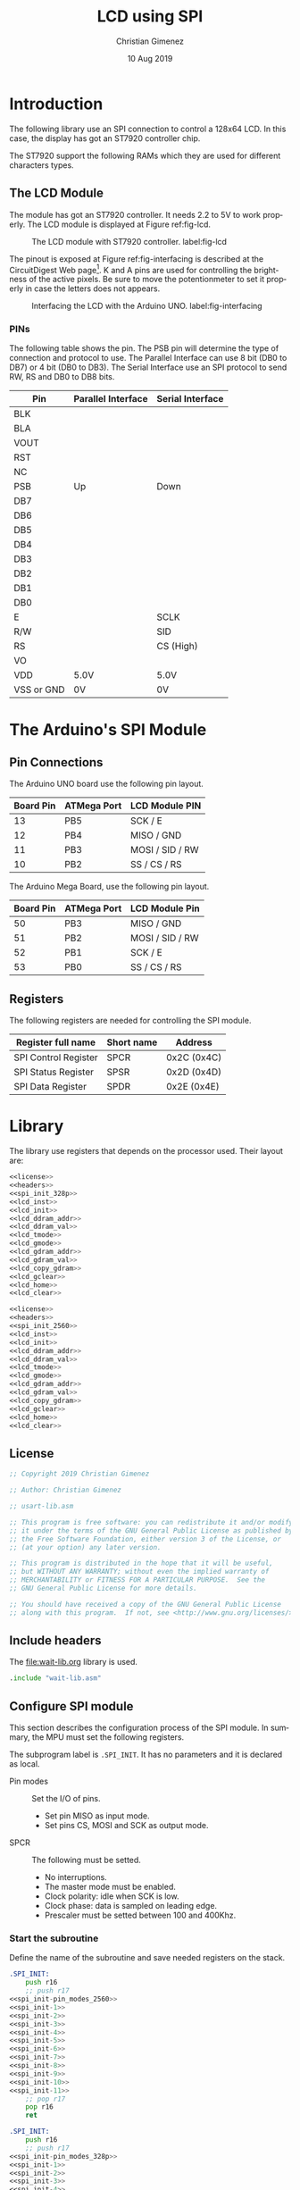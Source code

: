 #+PROPERTY: header-args :tangle lcd-spi-lib-rest.asm :padline yes :comments org

* Introduction
  The following library use an SPI connection to control a 128x64 LCD. In this case, the display has got an ST7920 controller chip. 

  The ST7920 support the following RAMs which they are used for different characters types.
  
** The LCD Module
   The module has got an ST7920 controller. It needs 2.2 to 5V to work properly. The LCD module is displayed at Figure ref:fig-lcd. 

   #+caption: The LCD module with ST7920 controller. label:fig-lcd
   [[file:imgs/lcd-small.png]]

   The pinout is exposed at Figure ref:fig-interfacing is described at the CircuitDigest Web page[fn:https://circuitdigest.com/microcontroller-projects/graphical-lcd-interfacing-with-arduino]. K and A pins are used for controlling the brightness of the active pixels. Be sure to move the potentionmeter to set it properly in case the letters does not appears. 

   #+caption: Interfacing the LCD with the Arduino UNO. label:fig-interfacing
   [[file:imgs/lcd-interface-small.png]]

*** PINs
    The following table shows the pin. The PSB pin will determine the type of connection and protocol to use. The Parallel Interface can use 8 bit (DB0 to DB7) or 4 bit (DB0 to DB3). The Serial Interface use an SPI protocol to send RW, RS and DB0 to DB8 bits. 

    |------------+--------------------+------------------|
    | Pin        | Parallel Interface | Serial Interface |
    |------------+--------------------+------------------|
    | BLK        |                    |                  |
    | BLA        |                    |                  |
    | VOUT       |                    |                  |
    | RST        |                    |                  |
    | NC         |                    |                  |
    | PSB        | Up                 | Down             |
    | DB7        |                    |                  |
    | DB6        |                    |                  |
    | DB5        |                    |                  |
    | DB4        |                    |                  |
    | DB3        |                    |                  |
    | DB2        |                    |                  |
    | DB1        |                    |                  |
    | DB0        |                    |                  |
    | E          |                    | SCLK             |
    | R/W        |                    | SID              |
    | RS         |                    | CS (High)        |
    | VO         |                    |                  |
    | VDD        | 5.0V               | 5.0V             |
    | VSS or GND | 0V                 | 0V               |
    |------------+--------------------+------------------|

    

* The Arduino's SPI Module

** Pin Connections
The Arduino UNO board use the following pin layout. 

|-----------+-------------+-----------------|
| Board Pin | ATMega Port | LCD Module PIN  |
|-----------+-------------+-----------------|
|        13 | PB5         | SCK / E         |
|        12 | PB4         | MISO / GND      |
|        11 | PB3         | MOSI / SID / RW |
|        10 | PB2         | SS / CS / RS    |
|-----------+-------------+-----------------|

The Arduino Mega Board, use the following pin layout.

|-----------+-------------+-----------------|
| Board Pin | ATMega Port | LCD Module Pin  |
|-----------+-------------+-----------------|
|        50 | PB3         | MISO / GND      |
|        51 | PB2         | MOSI / SID / RW |
|        52 | PB1         | SCK / E         |
|        53 | PB0         | SS / CS / RS    |
|-----------+-------------+-----------------|

** Registers
The following registers are needed for controlling the SPI module.

|----------------------+------------+-------------|
| Register full name   | Short name | Address     |
|----------------------+------------+-------------|
| SPI Control Register | SPCR       | 0x2C (0x4C) |
| SPI Status Register  | SPSR       | 0x2D (0x4D) |
| SPI Data Register    | SPDR       | 0x2E (0x4E) |
|----------------------+------------+-------------|

* Library

The library use registers that depends on the processor used. Their layout are:

#+BEGIN_SRC asm :tangle lcd-spi-328p-lib.asm :noweb tangle :padline yes :comments org
<<license>>
<<headers>>
<<spi_init_328p>>
<<lcd_inst>>
<<lcd_init>>
<<lcd_ddram_addr>>
<<lcd_ddram_val>>
<<lcd_tmode>>
<<lcd_gmode>>
<<lcd_gdram_addr>>
<<lcd_gdram_val>>
<<lcd_copy_gdram>>
<<lcd_gclear>>
<<lcd_home>>
<<lcd_clear>>
#+END_SRC

#+BEGIN_SRC asm :tangle lcd-spi-2560-lib.asm :noweb tangle :padline yes :comments org
<<license>>
<<headers>>
<<spi_init_2560>>
<<lcd_inst>>
<<lcd_init>>
<<lcd_ddram_addr>>
<<lcd_ddram_val>>
<<lcd_tmode>>
<<lcd_gmode>>
<<lcd_gdram_addr>>
<<lcd_gdram_val>>
<<lcd_copy_gdram>>
<<lcd_gclear>>
<<lcd_home>>
<<lcd_clear>>
#+END_SRC

** License
#+name: license
#+BEGIN_SRC asm
;; Copyright 2019 Christian Gimenez
	   
;; Author: Christian Gimenez

;; usart-lib.asm
	   
;; This program is free software: you can redistribute it and/or modify
;; it under the terms of the GNU General Public License as published by
;; the Free Software Foundation, either version 3 of the License, or
;; (at your option) any later version.
	   
;; This program is distributed in the hope that it will be useful,
;; but WITHOUT ANY WARRANTY; without even the implied warranty of
;; MERCHANTABILITY or FITNESS FOR A PARTICULAR PURPOSE.  See the
;; GNU General Public License for more details.
	   
;; You should have received a copy of the GNU General Public License
;; along with this program.  If not, see <http://www.gnu.org/licenses/>.
#+END_SRC
** Include headers
The [[file:wait-lib.org]] library is used. 

#+name: headers
#+BEGIN_SRC asm
.include "wait-lib.asm"
#+END_SRC

** Configure SPI module 
This section describes the configuration process of the SPI module. In summary, the MPU must set the following registers. 

The subprogram label is ~.SPI_INIT~. It has no parameters and it is declared as local.

- Pin modes :: Set the I/O of pins.
  - Set pin MISO as input mode.
  - Set pins CS, MOSI and SCK as output mode.
- SPCR :: The following must be setted.
  - No interruptions.
  - The master mode must be enabled.
  - Clock polarity: idle when SCK is low.
  - Clock phase: data is sampled on leading edge.
  - Prescaler must be setted between 100 and 400Khz.

*** Start the subroutine
Define the name of the subroutine and save needed registers on the stack.

#+name: spi_init_2560
#+BEGIN_SRC asm :noweb yes
.SPI_INIT:
    push r16
    ;; push r17
<<spi_init-pin_modes_2560>>
<<spi_init-1>>
<<spi_init-2>>
<<spi_init-3>>
<<spi_init-4>>
<<spi_init-5>>
<<spi_init-6>>
<<spi_init-7>>
<<spi_init-8>>
<<spi_init-9>>
<<spi_init-10>>
<<spi_init-11>>
    ;; pop r17
    pop r16
    ret
#+END_SRC

#+name: spi_init_328p
#+BEGIN_SRC asm :noweb yes
.SPI_INIT:
    push r16
    ;; push r17
<<spi_init-pin_modes_328p>>
<<spi_init-1>>
<<spi_init-2>>
<<spi_init-3>>
<<spi_init-4>>
<<spi_init-5>>
<<spi_init-6>>
<<spi_init-7>>
<<spi_init-8>>
<<spi_init-9>>
<<spi_init-10>>
<<spi_init-11>>
    ;; pop r17
    pop r16
    ret
#+END_SRC

*** Pin Modes
Set the pin modes according to the master SPI configuration.

Also set CS bit in 1.

**** Arduino UNO

|-----+----------+----------|
| Pin | SPI Rol  | I/O Mode |
|-----+----------+----------|
| PB2 | SS or CS | O        |
| PB3 | MOSI     | O        |
| PB4 | MISO     | I        |
| PB5 | SCK      | O        |
|-----+----------+----------|

#+name: spi_init-pin_modes_328p
#+BEGIN_SRC asm :tangle no
    lds r16, DDRB

    set 
    bld r16, 2 ;; PB2
    bld r16, 3 ;; PB3
    bld r16, 5 ;; PB5
    clt 
    bld r16, 4 ;; PB4

    sts DDRB, r16
    sbi OPORTB, 2 ;; PORTB2
#+END_SRC

**** AtMega 2560

|-------------+-----+-----------------|
| ATMega Port | I/O | LCD Module Pin  |
|-------------+-----+-----------------|
| PB3         | I   | MISO / GND      |
| PB2         | O   | MOSI / SID / RW |
| PB1         | O   | SCK / E         |
| PB0         | O   | SS / CS / RS    |
|-------------+-----+-----------------|

#+name: spi_init-pin_modes_2560
#+BEGIN_SRC asm
    lds r16, DDRB

    set
    bld r16, 2 ;; PB2
    bld r16, 1 ;; PB1
    bld r16, 0 ;; PB0
    clt 
    bld r16, 3 ;; PB3

    sts DDRB, r16
    sbi OPORTB, 0 ;; PORTB0
#+END_SRC

*** SPCR - SPI Control Register 
This register controls almost all the settings needed for the SPI module. The following section will initialize it with the proper values.

The following table depicts the register's bits and their description.

|------+-----+------+------+------+------+------+------|
|    7 |   6 |    5 |    4 |    3 |    2 |    1 |    0 |
|------+-----+------+------+------+------+------+------|
| SPIE | SPE | DORD | MSTR | CPOL | CPHA | SPR1 | SPR0 |
|------+-----+------+------+------+------+------+------|

Use the R16 register to change the SPCR value.

#+name: spi_init-2
#+BEGIN_SRC asm
    lds r16, SPCR
#+END_SRC

**** SPIE - Disable Interruptions
Disable the SPI interruptions.

#+name: spi_init-3
#+BEGIN_SRC asm
    clt
    bld r16, 7 ;; SPIE
#+END_SRC

**** SPE - SPI Enable
Turn on the SPI.

#+name: spi_init-4
#+BEGIN_SRC asm
    set
    bld r16, 6 ;; SPE
#+END_SRC

**** DORD - Data Order
Send the MSB first. 

|------+------------|
| DORD | Send first |
|------+------------|
|    0 | MSB Word   |
|    1 | LSB Word   |
|------+------------|

#+name: spi_init-5
#+BEGIN_SRC asm
    clt
    bld r16, 5 ;; DORD
#+END_SRC

**** MSTR - Master mode
Set the master mode. Slave mode is the LCD.

#+name: spi_init-6
#+BEGIN_SRC asm
    set
    bld r16, 4 ;; MSTR
#+END_SRC

**** CPOL - Clock Polarity
The Clock Polarity bit (CPOL) defines when is considered an idle state. 

|------+----------------------|
| CPOL | SCK is in Idle State |
|------+----------------------|
|    0 | Low when idle        |
|    1 | High when idle       |
|------+----------------------|

The IDLE should be at idle when low: CPOL = 0.

#+name: spi_init-7
#+BEGIN_SRC asm
    clt
    bld r16, 3 ;; CPOL
#+END_SRC

**** CPHA - Clock Phase
The data is sampled on leading (first) or trailing (last) edge.

|------+----------------|
| CPHA | Data Sample on |
|------+----------------|
|    0 | Leading Edge   |
|    1 | Trailing Edge  |
|------+----------------|

The data sample should be at leading edge: CPHA = 0.

#+name: spi_init-8
#+BEGIN_SRC asm
    clt
    bld r16, 2 ;; CPHA
#+END_SRC

**** SPR bits - Prescaler
The prescaler is configured according to the following formulae.

$$\frac{F_{osc}}{Freq} = Prescaler$$ 

The Arduino oscilator frequency is 16,000,000 Hz (16000Khz). The desired frequency should be between 100 and 400Khz.

$$\frac{16000Khz}{400Khz} \le X \le \frac{16000Khz}{100Khz}$$
$$40 \le X \le 160$$

Considering that SPI2X is zero, the possible prescaler values are.

|------+------+---------------|
| SPR1 | SPR0 | SCK Frequency |
|------+------+---------------|
|    0 |    0 | osc/4         |
|    0 |    1 | osc/16        |
|    1 |    0 | osc/64        |
|    1 |    1 | osc/128       |
|------+------+---------------|

Using SPR = ~0b10~ will result in $\frac{16000Khz}{64} = 250$.

|-------+------+------|
| SPI2X | SPR1 | SPR0 |
|-------+------+------|
|     0 |    1 | 0    |
|-------+------+------|

#+name: spi_init-9
#+BEGIN_SRC asm
    set
    bld r16, 1 ;; SPR1
    clt 
    bld r16, 0 ;; SPR0
#+END_SRC

**** Store the constructed value
#+name: spi_init-10
#+BEGIN_SRC asm
    sts SPCR, r16
#+END_SRC


*** SPSR - SPI Status Register
Only the SPI2X bit is writable. Thus, this bit is the only one to be configured.

Disable 2x prescaler.

#+name: spi_init-11
#+BEGIN_SRC asm
    lds r16, SPSR
    clt 
    bld r16, 0 ;; SPI bit at SPSR
    sts SPSR, r16
#+END_SRC


** Send Instruction Subroutine
The following section describe the ~LCD_INST~ subroutine. The objective is to send the a byte of data along with the RS and RW bits. This must be sent using the SPI protocol.

The parameters are the following:

- r16 :: D7:0 bits is stored at this register.
- r17 :: The RW and RS value. These are the bits order:
  - bit 7-2 :: 0 or 1.
  - bit 1 :: RW value.
  - bit 0 :: RS value.

Each instruction must follow the following sequence:

1. Set CS to High.
2. Send 5 high bits.
3. Send the RW and RS bits.
4. Send a low bit.
5. Send D7 to D4 bits (higher data).
6. Send four low bits.
7. Send D3 to D0 bits (lower data).
8. Send four low bits.
9. Set CS to Low.

[[file:imgs/timing-diagram-small.png]]

*** Begin Subroutine
Start the subroutine and save registers.

#+name: lcd_inst
#+BEGIN_SRC asm :noweb yes
LCD_INST:
    push r16
    push r17
<<inst-1>>
<<inst-2>>
<<inst-3>>
<<inst-4>>
<<inst-5>>
<<inst-6>>
<<inst-7>>
    pop r17
    pop r16
    ret
#+END_SRC

*** Prepare the first byte
Prepare the following byte: ~11111 RW RS 0~

#+name: inst-1
#+BEGIN_SRC asm
    lsl r17
    ori r17, 0b11111000
#+END_SRC

Send the first byte. Wait until the SPIF bit (in SPSR register) is one.

#+name: inst-2
#+BEGIN_SRC asm
    sts SPDR, r17
1:
    lds r17, SPSR
    sbrs r17, 7 ;; SPIF bit at SPSR.
    rjmp 1b
#+END_SRC

*** Send the Higher Data bits
Prepare the following byte: ~D7-D4 0000~

#+name: inst-3
#+BEGIN_SRC asm
    mov r17, r16
    andi r17, 0b11110000
#+END_SRC

Send the bits and wait for the high SPIF bit 

#+name: inst-4
#+BEGIN_SRC asm
    sts SPDR, r17
1:
    lds r17, SPSR
    sbrs r17, 7 ;; SPIF bit at SPSR.
    rjmp 1b
#+END_SRC

*** Send the Lower Data Bits
Prepare the following byte: ~D3-D0 0000~

#+name: inst-5
#+BEGIN_SRC asm
    mov r17, r16
    lsl r17
    lsl r17
    lsl r17
    lsl r17
    andi r17, 0b11110000
#+END_SRC

Send the bits and wait for the SPIF bit.

#+name: inst-6
#+BEGIN_SRC asm
    sts SPDR, r17
1:
    lds r17, SPSR
    sbrs r17, 7 ;; SPIF bit at SPSR.
    rjmp 1b
#+END_SRC

** Initialize the LCD
The initialization of the LCD is achieved by using a sequence of command.

1. Power on.
2. Wait 40ms. ~xreset~ will change from low to high.
3. Function set: ~00 0011x0xx~. Wait 100 \mu{}s.
4. Function set: ~00 0011x0xx~. Wait 35 \mu{}s.
5. Display ON/OFF Status Command: ~00 00001DCB~. Wait 100 \mu{}s.
6. Display clear: ~00 00000001~. Wait 10 ms.
7. Entry mode: ~00 000001 I/D S~

The ~LCD_INIT~ command is defined in this section. Its purpose is to follow the given steps. This subroutine has no parameters.

*** Begin Subroutine
Save registers that will be used by the subroutine.

#+name: lcd_init
#+BEGIN_SRC asm :noweb yes
LCD_INIT:
    push r16
    push r17
<<lcd_init-spi>>
<<lcd_init-wait>>
<<lcd_init-set_cmd1>>
<<lcd_init-set_cmd2>>
<<lcd_init-set_cmd3>>
<<lcd_init-set_cmd4>>
<<lcd_init-status_cmd1>>
<<lcd_init-status_cmd2>>
<<lcd_init-clear_cmd1>>
<<lcd_init-clear_cmd2>>
<<lcd_init-entry_cmd1>>
<<lcd_init-entry_cmd2>>
<<lcd_init-end>>
#+END_SRC

*** Call the SPI Initialization
Ensure that the SPI has been initialized.

#+name: lcd_init-spi
#+BEGIN_SRC asm
    rcall .SPI_INIT
#+END_SRC

*** Wait
Wait 40ms. 0x00ffffff is at least 16777215 cicles. A cicle cost 62.5 nanoseconds with a 16000Khz clock. 

$$62.5ns \cdot 16777215 cicles = 1048575937.5ns = 1048 ms$$

As long as R16 is 0x01, the waiting will be at least 1048ms.

#+name: lcd_init-wait
#+BEGIN_SRC asm
    ldi r16, 0x01
    rcall WAIT
#+END_SRC

*** Send Two Function Set Commands
Send the first instruction. RS and RW must be 0. High data must be 0011.

#+name: lcd_init-set_cmd1
#+BEGIN_SRC asm
    ldi r16, 0b00110000
    ldi r17, 0x00
    rcall LCD_INST
#+END_SRC

Wait more than 100 \mu{}s.

#+name: lcd_init-set_cmd2
#+BEGIN_SRC asm
    ldi r16, 0x01
    rcall WAIT
#+END_SRC

Send the second instruction.

#+name: lcd_init-set_cmd3
#+BEGIN_SRC asm
    ldi r16, 0b00110000
    ldi r17, 0x00
    rcall LCD_INST
#+END_SRC

Wait more than 35 \mu{}s.

#+name: lcd_init-set_cmd4
#+BEGIN_SRC asm
    ldi r16, 0x01
    rcall WAIT
#+END_SRC

*** Send Display Status Command

#+name: lcd_init-status_cmd1
#+BEGIN_SRC asm
    ldi r17, 0x00
    ldi r16, 0b00001100
    set
    bld r16, 2 ;; Display on = 1
    clt
    bld r16, 1 ;; Cursor on = 1
    bld r16, 0 ;; Blink on = 1
    rcall LCD_INST
#+END_SRC

Wait more than 100 \mu{}s.

#+name: lcd_init-status_cmd2
#+BEGIN_SRC asm
    ldi r16, 0x01
    rcall WAIT
#+END_SRC

*** Send the Display Clear Command

#+name: lcd_init-clear_cmd1
#+BEGIN_SRC asm
    ldi r17, 0x00
    ldi r16, 0b00000001
    rcall LCD_INST
#+END_SRC

Wait 10 ms.

#+name: lcd_init-clear_cmd2
#+BEGIN_SRC asm
    ldi r16, 0x01
    rcall WAIT
#+END_SRC

*** Send the Entry Mode Command
This command controls the Increment and the Display Shift.

#+name: lcd_init-entry_cmd1
#+BEGIN_SRC asm
    ldi r17, 0x00
    ldi r16, 0b00000100
    set 
    bld r16, 1 ;; I/D
    clt
    bld r16, 0 ;; S
    rcall LCD_INST
#+END_SRC

Wait 72\mu{}s.

#+name: lcd_init-entry_cmd2
#+BEGIN_SRC asm
    ldi r16, 0x01
    rcall WAIT
#+END_SRC

*** End Subroutine
Restore registers and return.

#+name: lcd_init-end
#+BEGIN_SRC asm
    pop r17
    pop r16
    ret
#+END_SRC


** Set DDRAM Address
Use the ~LCD_DDRAM_ADDR~ subroutine to set the DDRAM address at the LCD.

Parameters:
- r16 :: The address to point on the DDRAM.

#+name: lcd_ddram_addr
#+BEGIN_SRC asm :noweb yes
LCD_DDRAM_ADDR:
    push r16
    push r17
<<lcd_ddram_addr-1>>
<<lcd_ddram_addr-2>>
    pop r17
    pop r16
    ret
#+END_SRC

*** Send the address
The set address command is:
|----+----+----+---------|
| RS | RW | D7 | D6-D0   |
|----+----+----+---------|
|  0 |  0 |  1 | Address |
|----+----+----+---------|

#+name: lcd_ddram_addr-1
#+BEGIN_SRC asm
    ori r16, 0b10000000
    ldi r17, 0x00
    rcall LCD_INST
#+END_SRC

Wait.

#+name: lcd_ddram_addr-2
#+BEGIN_SRC asm
    ldi r16, 0x01
    rcall WAIT
#+END_SRC

** Set DDRAM Value
Use the ~LCD_DDRAM_VAL~ instruction to send a value to the CGRAM 

Parameters:

- r16 :: Character value.

#+name: lcd_ddram_val
#+BEGIN_SRC asm :noweb yes
LCD_DDRAM_VAL:
    push r16
    push r17
<<lcd_ddram_val-1>>
<<lcd_ddram_val-2>>
	pop r17
    pop r16
    ret
#+END_SRC

*** Send the Data
Send the command following command:

|----+----+-------|
| RS | RW | D7-D0 |
|----+----+-------|
|  0 |  1 | D7-D0 |
|----+----+-------|

#+name: lcd_ddram_val-1
#+BEGIN_SRC asm
    ldi r17, 0b00000001
    rcall LCD_INST
#+END_SRC

Wait.

#+name: lcd_ddram_val-2
#+BEGIN_SRC asm
    ldi r16, 0x01
    rcall WAIT
#+END_SRC

** Set Text Mode
#+name: lcd_tmode
#+BEGIN_SRC asm
LCD_TMODE:
    push r16
    push r17

    ldi r16, 0b00110100 ;; Enable extended Inst. Set.
    ldi r17, 0x00
    rcall LCD_INST
    ldi r16, 0b00110100 ;; Enable extended Inst. Set.
    ldi r17, 0x00
    rcall LCD_INST
    ldi r16, 0b00110000 ;; Enable extended Inst. Set.
    ldi r17, 0x00
    rcall LCD_INST

    pop r17
    pop r16
    ret
#+END_SRC

** Graphics 

*** Set Graphic Mode
#+name: lcd_gmode
#+BEGIN_SRC asm :noweb yes
LCD_GMODE:
    push r16
    push r17
<<lcd_gmode-1>>
<<lcd_gmode-2>>
	  pop r17
    pop r16
    ret
#+END_SRC

First, set the extended instruction set.

#+name: lcd_gmode-1
#+BEGIN_SRC asm
    ldi r16, 0b00110100 ;; Enable extended Inst. Set.
    ldi r17, 0x00
    rcall LCD_INST
#+END_SRC

Now set the graphic command.

#+name: lcd_gmode-2
#+BEGIN_SRC asm
    ldi r16, 0b00110110 ;; Enable Graphic mode
    ldi r17, 0x00
    rcall LCD_INST
#+END_SRC

*** Set GDRAM Address
Define the ~LCD_GDRAM_ADDR~ subroutine.

Parameters:
- r16 :: Vertical address (from 6th to 0 bits)
- r17 :: Horizontal address (from 4th to 0bits)

Warning: This commands leaves the graphic mode setted.

#+name: lcd_gdram_addr
#+BEGIN_SRC asm :noweb yes
LCD_GDRAM_ADDR:
<<lcd_gdram_addr-1>>
<<lcd_gdram_addr-2>>
<<lcd_gdram_addr-3>>
	    ret
#+END_SRC

**** Set the graphic mode
#+name: lcd_gdram_addr-1
#+BEGIN_SRC asm
    rcall LCD_GMODE
#+END_SRC
**** Send the vertical value
Always send the vertical value first. The ST7920 will be waiting for the low value.

#+name: lcd_gdram_addr-2
#+BEGIN_SRC asm
    push r17

    ori r16, 0b10000000
    ldi r17, 0x00
    rcall LCD_INST
    
    pop r17
#+END_SRC

**** Send the horizontal value
#+name: lcd_gdram_addr-3
#+BEGIN_SRC asm
    push r16
    push r17

    mov r16, r17
    ori r16, 0b10000000
    ldi r17, 0x00
    rcall LCD_INST

    pop r17
    pop r16
#+END_SRC


*** Set GDRAM Value
This section defines the ~LCD_GDRAM_VAL~ subroutine.

Parameters:
- r16 :: High value.
- r17 :: Low value.

Warning: This subroutine leaves the graphical mode setted on the LCD.

#+name: lcd_gdram_val
#+BEGIN_SRC asm :noweb yes
LCD_GDRAM_VAL:
<<lcd_gdram_val-1>>
	    ret
#+END_SRC

**** Send values
#+name: lcd_gdram_val-1
#+BEGIN_SRC asm
    push r17

    ;; Send high value
    ldi r17, 0x01
    rcall LCD_INST

    pop r17

    ;; Send low value
    mov r16, r17
    ldi r17, 0x01
    rcall LCD_INST
#+END_SRC

*** Move from RAM to GDRAM
This section defines the ~LCD_COPY_GDRAM~. It copies the content from the RAM to the LCD's GDRAM.

Parameters:
- XL, XH :: RAM position.
- r16 :: Width to position on the LCD.
- r17 :: Height.
- r18 :: Starting X on the LCD.
- r19 :: Starting Y on the LCD.

This subroutine copies a secuential bytes to the space dictated by the parameters.

#+name: lcd_copy_gdram
#+BEGIN_SRC asm :noweb yes
LCD_COPY_GDRAM:
    push r20
    push r21
    push r22
    push r23
<<lcd_copy_gdram-1>>
<<lcd_copy_gdram-2>>
<<lcd_copy_gdram-3>>
<<lcd_copy_gdram-4>>
    pop r23
    pop r22
    pop r21
    pop r20
    ret
#+END_SRC

**** Preserve some registers
r16 and r17 registers will be used for parameters. Move their values to another place.

|--------------+-----------+----------------|
| New register | previous  | Desc.          |
|--------------+-----------+----------------|
| r18          | r18       | X              |
| r19          | r19       | Y              |
| r20          | r16       | Width          |
| r21          | r17       | Height         |
| r22          | r16 / r20 | Width counter  |
| r23          | r17 / r21 | Height counter |
|--------------+-----------+----------------|

#+name: lcd_copy_gdram-1
#+BEGIN_SRC asm
    mov r20, r16
    mov r21, r17
    mov r22, r16
    mov r23, r17
#+END_SRC

**** Position the GDRAM
Position the GDRAM cursor.

#+name: lcd_copy_gdram-2
#+BEGIN_SRC asm
.position:
    mov r16, r19
    mov r17, r18
    rcall LCD_GDRAM_ADDR
#+END_SRC

**** Send bytes
Take one byte from RAM and send it to the LCD. Repeat until width-bytes has been transmitted.

#+name: lcd_copy_gdram-3
#+BEGIN_SRC asm
1:
    ld r16, X+
    ld r17, X+
    rcall LCD_GDRAM_VAL

    dec r22 ;; Decrement width counter
    dec r22
    cpi r22, 0x00
    brne 1b
#+END_SRC

**** Increment the vertical position
Decrement the height value, and increment the vertical position.

Restore the width counter with the total width.

If the height value reaches zero, then end.

#+name: lcd_copy_gdram-4
#+BEGIN_SRC asm
    dec r23 ;; Decrement height counter
    inc r19

    mov r22, r20 ;; Restore width counter

    cpi r23, 0x00
    brne .position
#+END_SRC

*** Clear GDRAM Command
This section define the ~LCD_GCLEAR~ subroutine. It fills the GDRAM with a given byte pattern.

Parameters:
- r16 :: Byte used to fill the GDRAM

#+name: lcd_gclear
#+BEGIN_SRC asm :noweb yes
LCD_GCLEAR:
    push r17
    push r18
    push r19
    push r20
    mov r20, r16
<<lcd_gclear-1>>
<<lcd_gclear-2>>
<<lcd_gclear-3>>
<<lcd_gclear-4>>
    pop r20
    pop r19
    pop r18
    pop r17
    ret
#+END_SRC

**** Starting Position 
Set the counters at the initial values.

- r18 :: Vertical counter.
- r19 :: Horizontal counter.

#+name: lcd_gclear-1
#+BEGIN_SRC asm
    ldi r16, 0x00
    ldi r17, 0x00
    ldi r18, 0x00
    ldi r19, 0x00
1:
    mov r16, r19
    mov r17, r18
    rcall LCD_GDRAM_ADDR
#+END_SRC

**** Send the bytes

Send the bytes.

#+name: lcd_gclear-2
#+BEGIN_SRC asm
2:
    mov r16, r20
    mov r17, r20
    rcall LCD_GDRAM_VAL
#+END_SRC

Decrement and check if the vertical counter is in zero.

#+name: lcd_gclear-3
#+BEGIN_SRC asm
    inc r18
    cpi r18, 16
    brne 2b
#+END_SRC

Decrement and check if the horizontal counter is in zero. If not, restore the vertical counter and repeat.

#+name: lcd_gclear-4
#+BEGIN_SRC asm
    inc r19
    ldi r18, 0

    cpi r19, 64
    brne 1b
#+END_SRC

** TODO Cursor Control Command
** Home Command
Define the ~LCD_HOME~ subroutine. No parameters are needed.

The LCD home command has got the following structure:

|----+----+-----+-----+-----+-----+-----+-----+-----+-----|
| RS | RW | DB7 | DB6 | DB5 | DB4 | DB3 | DB2 | DB1 | DB0 |
|----+----+-----+-----+-----+-----+-----+-----+-----+-----|
|  0 |  0 |   0 |   0 |   0 |   0 |   0 |   0 |   1 | X   |
|----+----+-----+-----+-----+-----+-----+-----+-----+-----|

#+name: lcd_home
#+BEGIN_SRC asm :noweb yes
LCD_HOME:
    push r16
    push r17
<<lcd_home-1>>
    pop r17
    pop r16
    ret
#+END_SRC

*** Send the command
#+name: lcd_home-1
#+BEGIN_SRC asm
    ldi r16, 0x02
    ldi r17, 0x00
    rcall LCD_INST
#+END_SRC

** Clear Command
Define the ~LCD_CLEAR~ subroutine. No parameters are needed.

The LCD clear command has got the following structure:

|----+----+-----+-----+-----+-----+-----+-----+-----+-----|
| RS | RW | DB7 | DB6 | DB5 | DB4 | DB3 | DB2 | DB1 | DB0 |
|----+----+-----+-----+-----+-----+-----+-----+-----+-----|
|  0 | 0  | 0   | 0   | 0   | 0   | 0   | 0   | 0   | 1   |
|----+----+-----+-----+-----+-----+-----+-----+-----+-----|

#+name: lcd_clear
#+BEGIN_SRC asm :noweb yes
LCD_CLEAR:
    push r16
    push r17
<<lcd_clear-1>>
    pop r17
    pop r16
    ret
#+END_SRC

*** Send the command
#+name: lcd_clear-1
#+BEGIN_SRC asm
    ldi r16, 0x01
    ldi r17, 0x00
    rcall LCD_INST
#+END_SRC

** TODO Display Status Command
** TODO Function Set Command
The extended function set command is the same but provides the Graphic Display (DB1) bit.

* Test
:PROPERTIES:
:header-args: :comments no :padline yes :mkdirp t :tangle tests/lcd/lcd-send.asm
:END:

** License
#+BEGIN_SRC asm
;; Copyright 2019 Christian Gimenez
	   
;; Author: Christian Gimenez

;; usart-lib.asm
	   
;; This program is free software: you can redistribute it and/or modify
;; it under the terms of the GNU General Public License as published by
;; the Free Software Foundation, either version 3 of the License, or
;; (at your option) any later version.
	   
;; This program is distributed in the hope that it will be useful,
;; but WITHOUT ANY WARRANTY; without even the implied warranty of
;; MERCHANTABILITY or FITNESS FOR A PARTICULAR PURPOSE.  See the
;; GNU General Public License for more details.
	   
;; You should have received a copy of the GNU General Public License
;; along with this program.  If not, see <http://www.gnu.org/licenses/>.
#+END_SRC

** Include Headers
Inculde vectors table.

For the AtMega. 

#+BEGIN_SRC asm :tangle no
.include "../../vector-inc.asm"
#+END_SRC

For the AtMega 2560 processor.

#+BEGIN_SRC asm
.include "../../vector-atmega2560-inc.asm"
#+END_SRC

Include register names. 

For the Arduno Uno processor.

#+BEGIN_SRC asm :tangle no
.include "../../registers-inc.asm"
#+END_SRC

For the AtMega 2560 processor.

#+BEGIN_SRC asm
.include "../../registers-atmega2560-inc.asm"
#+END_SRC

** Main program

#+BEGIN_SRC asm
.text

RESET:
#+END_SRC

** Initialize

*** Led L
Set the L led (PB7) to output mode. Turn on and off.

#+BEGIN_SRC asm
    sbi ODDRB, 7 ;; PB7 / Led L
    sbi OPORTB, 7
    ldi r16, 0x20
    rcall WAIT
    cbi OPORTB, 7
#+END_SRC

*** LCD
#+BEGIN_SRC asm
    rcall LCD_INIT
#+END_SRC

L led turns on and off to show the user that the LCD has been initialized.

#+BEGIN_SRC asm
    sbi OPORTB, 7
    ldi r16, 0x20
    rcall WAIT
    cbi OPORTB, 7
#+END_SRC

** Write something on the LCD
#+BEGIN_SRC asm
    ldi r16, 0x00
    rcall LCD_DDRAM_ADDR
    ldi r16, 0x02
    rcall LCD_DDRAM_VAL
    ldi r16, 'H'
    rcall LCD_DDRAM_VAL
    ldi r16, 'o'
    rcall LCD_DDRAM_VAL
    ldi r16, 'l'
    rcall LCD_DDRAM_VAL
    ldi r16, 'a'
    rcall LCD_DDRAM_VAL

#+END_SRC


** End Program
#+BEGIN_SRC asm
    rjmp END
#+END_SRC

** Include libraries
Add the LCD library.

#+BEGIN_SRC asm
.include "../../lcd-spi-lib.asm"
#+END_SRC

** Vector handlers 

#+BEGIN_SRC asm
;; Vector Handlers


INT0:        ; IRQ0 Handler 
INT1:        ; IRQ1 Handler 
INT2:        ; IRQ2 Handler 
INT3:        ; IRQ3 Handler 
INT4:        ; IRQ4 Handler 
INT5:        ; IRQ5 Handler 
INT6:        ; IRQ6 Handler 
INT7:        ; IRQ7 Handler 
PCINT0:      ; PCINT0 Handler 
PCINT1:      ; PCINT1 Handler 
PCINT2:      ; PCINT2 Handler 
WD:          ; Watchdog Timeout Handler 
TIM2_COMPA:  ; Timer2 CompareA Handler 
TIM2_COMPB:  ; Timer2 CompareB Handler 
TIM2_OVF:    ; Timer2 Overflow Handler 
TIM1_CAPT:   ; Timer1 Capture Handler 
TIM1_COMPA:  ; Timer1 CompareA Handler 
TIM1_COMPB:  ; Timer1 CompareB Handler 
TIM1_COMPC:  ; Timer1 CompareC Handler 
TIM1_OVF:    ; Timer1 Overflow Handler 
TIM0_COMPA:  ; Timer0 CompareA Handler 
TIM0_COMPB:  ; Timer0 CompareB Handler 
TIM0_OVF:    ; Timer0 Overflow Handler 
SPI_STC:     ; SPI Transfer Complete Handler 
USART0_RXC:  ; USART0 RX Complete Handler 
USART0_UDRE: ; USART0,UDR Empty Handler 
USART0_TXC:  ; USART0 TX Complete Handler 
ANA_COMP:    ; Analog Comparator Handler 
ADC:         ; ADC Conversion Complete Handler 
EE_RDY:      ; EEPROM Ready Handler 
TIM3_CAPT:   ; Timer3 Capture Handler 
TIM3_COMPA:  ; Timer3 CompareA Handler 
TIM3_COMPB:  ; Timer3 CompareB Handler 
TIM3_COMPC:  ; Timer3 CompareC Handler 
TIM3_OVF:    ; Timer3 Overflow Handler 
USART1_RXC:  ; USART1 RX Complete Handler 
USART1_UDRE: ; USART1,UDR Empty Handler 
USART1_TXC:  ; USART1 TX Complete Handler 
TWI:         ; 2-wire Serial Handler 
SPM_RDY:     ; SPM Ready Handler 
TIM4_CAPT:   ; Timer4 Capture Handler 
TIM4_COMPA:  ; Timer4 CompareA Handler 
TIM4_COMPB:  ; Timer4 CompareB Handler 
TIM4_COMPC:  ; Timer4 CompareC Handler 
TIM4_OVF:    ; Timer4 Overflow Handler 
TIM5_CAPT:   ; Timer5 Capture Handler 
TIM5_COMPA:  ; Timer5 CompareA Handler 
TIM5_COMPB:  ; Timer5 CompareB Handler 
TIM5_COMPC:  ; Timer5 CompareC Handler 
TIM5_OVF:    ; Timer5 Overflow Handler 
USART2_RXC:  ; USART2 RX Complete Handler 
USART2_UDRE: ; USART2,UDR Empty Handler 
USART2_TXC:  ; USART2 TX Complete Handler 
USART3_RXC:  ; USART3 RX Complete Handler 
USART3_UDRE: ; USART3,UDR Empty Handler 
USART3_TXC:  ; USART3 TX Complete Handler

;; __________________________________________________
    reti
END:
    nop
    break
    rjmp END

#+END_SRC

* Test with Graphics
:PROPERTIES:
:header-args: :comments no :padline yes :mkdirp t :tangle tests/lcd/lcd-graphics.asm
:END:

** License
#+BEGIN_SRC asm
;; Copyright 2019 Christian Gimenez
	   
;; Author: Christian Gimenez

;; usart-lib.asm
	   
;; This program is free software: you can redistribute it and/or modify
;; it under the terms of the GNU General Public License as published by
;; the Free Software Foundation, either version 3 of the License, or
;; (at your option) any later version.
	   
;; This program is distributed in the hope that it will be useful,
;; but WITHOUT ANY WARRANTY; without even the implied warranty of
;; MERCHANTABILITY or FITNESS FOR A PARTICULAR PURPOSE.  See the
;; GNU General Public License for more details.
	   
;; You should have received a copy of the GNU General Public License
;; along with this program.  If not, see <http://www.gnu.org/licenses/>.
#+END_SRC

** Include Headers
Inculde vectors table.

For the AtMega. 

#+BEGIN_SRC asm :tangle no
.include "../../vector-inc.asm"
#+END_SRC

For the AtMega 2560 processor.

#+BEGIN_SRC asm
.include "../../vector-atmega2560-inc.asm"
#+END_SRC

Include register names. 

For the Arduno Uno processor.

#+BEGIN_SRC asm :tangle no
.include "../../registers-inc.asm"
#+END_SRC

For the AtMega 2560 processor.

#+BEGIN_SRC asm
.include "../../registers-atmega2560-inc.asm"
#+END_SRC

** Read Only Data

#+BEGIN_SRC asm
.section .rodata
.face:	
	.byte 0xff, 0xff, 0xff, 0xff
	.byte 0xff, 0xff, 0xff, 0xff
	.byte 0xff, 0xff, 0xff, 0xff
	.byte 0xff, 0xff, 0xff, 0xff
	.byte 0x00, 0x00, 0x00, 0x00
#+END_SRC


** Main program

#+BEGIN_SRC asm
.text

RESET:
#+END_SRC

** Copy Data to RAM

#+BEGIN_SRC asm
	ldi ZL, lo8(STATIC_DATA)
	ldi ZH, hi8(STATIC_DATA)
	ldi XL, lo8(.face)
	ldi XH, hi8(.face)

1:
	lpm r16, Z+
	cpi r16, 0x00
	breq .cont_program
	
	st X+, r16
	rjmp 1b

.cont_program:
	st X+, r16

#+END_SRC


** Initialize

*** Led L
Set the L led (PB7) to output mode. Turn on and off.

#+BEGIN_SRC asm
    sbi ODDRB, 7 ;; PB7 / Led L
    sbi OPORTB, 7
    ldi r16, 0x20
    rcall WAIT
    cbi OPORTB, 7
#+END_SRC

*** LCD 
#+BEGIN_SRC asm
    rcall LCD_INIT
#+END_SRC

L led turns on and off to show the user that the LCD has been initialized.

#+BEGIN_SRC asm
    sbi OPORTB, 7
    ldi r16, 0x20
    rcall WAIT
    cbi OPORTB, 7
#+END_SRC

** Write something on the LCD
#+BEGIN_SRC asm
      
    ldi r16, 0b00110110 ;; Enable Graphics
    ldi r17, 0x00
    rcall LCD_INST

    ;; V
    ldi r16, 0b10000100
    ldi r17, 0x00
    rcall LCD_INST
    ;; H
    ldi r16, 0b10000100
    ldi r17, 0x00
    rcall LCD_INST

1:
	ldi XL, lo8(.face)
	ldi XH, hi8(.face)
	ldi r16, 4
	ldi r17, 4
	ldi r18, 0
	ldi r19, 0
	rcall LCD_COPY_GDRAM
	
	rjmp END

#+END_SRC


** End Program
#+BEGIN_SRC asm
    rjmp END
#+END_SRC

** Include libraries
Add the LCD library.

#+BEGIN_SRC asm
.include "../../lcd-spi-lib.asm"
#+END_SRC

** Vector handlers 

#+BEGIN_SRC asm
;; Vector Handlers


INT0:        ; IRQ0 Handler 
INT1:        ; IRQ1 Handler 
INT2:        ; IRQ2 Handler 
INT3:        ; IRQ3 Handler 
INT4:        ; IRQ4 Handler 
INT5:        ; IRQ5 Handler 
INT6:        ; IRQ6 Handler 
INT7:        ; IRQ7 Handler 
PCINT0:      ; PCINT0 Handler 
PCINT1:      ; PCINT1 Handler 
PCINT2:      ; PCINT2 Handler 
WD:          ; Watchdog Timeout Handler 
TIM2_COMPA:  ; Timer2 CompareA Handler 
TIM2_COMPB:  ; Timer2 CompareB Handler 
TIM2_OVF:    ; Timer2 Overflow Handler 
TIM1_CAPT:   ; Timer1 Capture Handler 
TIM1_COMPA:  ; Timer1 CompareA Handler 
TIM1_COMPB:  ; Timer1 CompareB Handler 
TIM1_COMPC:  ; Timer1 CompareC Handler 
TIM1_OVF:    ; Timer1 Overflow Handler 
TIM0_COMPA:  ; Timer0 CompareA Handler 
TIM0_COMPB:  ; Timer0 CompareB Handler 
TIM0_OVF:    ; Timer0 Overflow Handler 
SPI_STC:     ; SPI Transfer Complete Handler 
USART0_RXC:  ; USART0 RX Complete Handler 
USART0_UDRE: ; USART0,UDR Empty Handler 
USART0_TXC:  ; USART0 TX Complete Handler 
ANA_COMP:    ; Analog Comparator Handler 
ADC:         ; ADC Conversion Complete Handler 
EE_RDY:      ; EEPROM Ready Handler 
TIM3_CAPT:   ; Timer3 Capture Handler 
TIM3_COMPA:  ; Timer3 CompareA Handler 
TIM3_COMPB:  ; Timer3 CompareB Handler 
TIM3_COMPC:  ; Timer3 CompareC Handler 
TIM3_OVF:    ; Timer3 Overflow Handler 
USART1_RXC:  ; USART1 RX Complete Handler 
USART1_UDRE: ; USART1,UDR Empty Handler 
USART1_TXC:  ; USART1 TX Complete Handler 
TWI:         ; 2-wire Serial Handler 
SPM_RDY:     ; SPM Ready Handler 
TIM4_CAPT:   ; Timer4 Capture Handler 
TIM4_COMPA:  ; Timer4 CompareA Handler 
TIM4_COMPB:  ; Timer4 CompareB Handler 
TIM4_COMPC:  ; Timer4 CompareC Handler 
TIM4_OVF:    ; Timer4 Overflow Handler 
TIM5_CAPT:   ; Timer5 Capture Handler 
TIM5_COMPA:  ; Timer5 CompareA Handler 
TIM5_COMPB:  ; Timer5 CompareB Handler 
TIM5_COMPC:  ; Timer5 CompareC Handler 
TIM5_OVF:    ; Timer5 Overflow Handler 
USART2_RXC:  ; USART2 RX Complete Handler 
USART2_UDRE: ; USART2,UDR Empty Handler 
USART2_TXC:  ; USART2 TX Complete Handler 
USART3_RXC:  ; USART3 RX Complete Handler 
USART3_UDRE: ; USART3,UDR Empty Handler 
USART3_TXC:  ; USART3 TX Complete Handler

;; __________________________________________________
    reti
END:
    nop
    break
    rjmp END

#+END_SRC

** STATIC_DATA reference

#+BEGIN_SRC asm
STATIC_DATA:
#+END_SRC

* Meta     :noexport:

  # ----------------------------------------------------------------------
  #+TITLE:  LCD using SPI
  #+AUTHOR: Christian Gimenez
  #+DATE:   10 Aug 2019
  #+EMAIL:
  #+DESCRIPTION: 
  #+KEYWORDS: 

  #+STARTUP: inlineimages hidestars content hideblocks entitiespretty indent fninline latexpreview
  #+TODO: TODO(t!) CURRENT(c!) PAUSED(p!) | DONE(d!) CANCELED(C!@)
  #+OPTIONS:   H:3 num:t toc:t \n:nil @:t ::t |:t ^:{} -:t f:t *:t <:t
  #+OPTIONS:   TeX:t LaTeX:t skip:nil d:nil todo:t pri:nil tags:not-in-toc tex:imagemagick
  #+LINK_UP:   
  #+LINK_HOME: 
  #+XSLT:

  # -- HTML Export
  #+INFOJS_OPT: view:info toc:t ftoc:t ltoc:t mouse:underline buttons:t path:libs/org-info.js
  #+EXPORT_SELECT_TAGS: export
  #+EXPORT_EXCLUDE_TAGS: noexport
  #+HTML_LINK_UP: ../../index.html
  #+HTML_LINK_HOME: ../../index.html

  # -- For ox-twbs or HTML Export
  #+HTML_HEAD: <link href="../../libs/bootstrap.min.css" rel="stylesheet">
  #+HTML_HEAD: <script src="../../libs/jquery.min.js"></script> 
  #+HTML_HEAD: <script src="../../libs/bootstrap.min.js"></script>
  #+LANGUAGE: en

  # Local Variables:
  # org-hide-emphasis-markers: t
  # org-use-sub-superscripts: "{}"
  # fill-column: 80
  # visual-line-fringe-indicators: t
  # ispell-local-dictionary: "british"
  # org-src-preserve-indentation: t
  # End:
